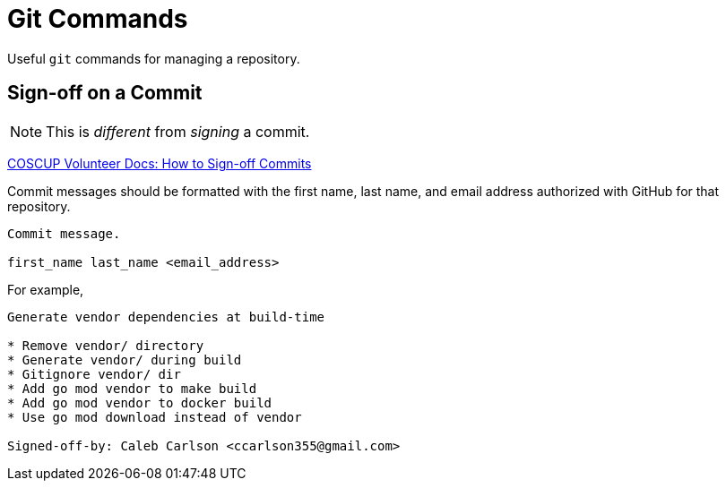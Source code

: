 = Git Commands

Useful `git` commands for managing a repository.

== Sign-off on a Commit

NOTE: This is _different_ from _signing_ a commit.

https://volunteer.coscup.org/docs/en/dev/how-to-signoff/[COSCUP Volunteer Docs: How to Sign-off Commits]

Commit messages should be formatted with the first name, last name, and email address authorized with GitHub for that repository.

----
Commit message.

first_name last_name <email_address>
----

For example,

----
Generate vendor dependencies at build-time

* Remove vendor/ directory
* Generate vendor/ during build
* Gitignore vendor/ dir
* Add go mod vendor to make build
* Add go mod vendor to docker build
* Use go mod download instead of vendor

Signed-off-by: Caleb Carlson <ccarlson355@gmail.com>
----


